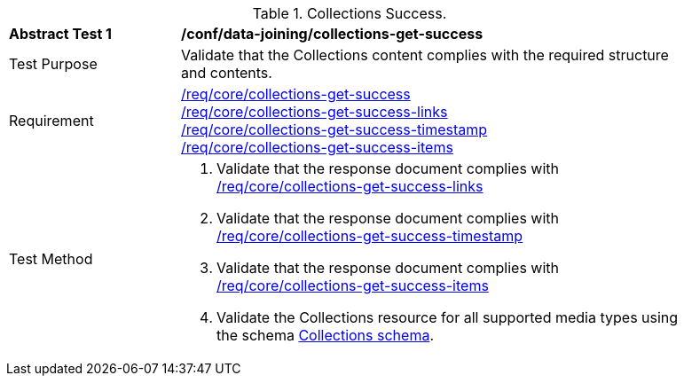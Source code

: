 [[ats_data_joining_collections-get-success]]
[width="90%",cols="2,6a"]
.Collections Success.
|===
^|*Abstract Test {counter:ats-id}* |*/conf/data-joining/collections-get-success*
^|Test Purpose | Validate that the Collections content complies with the required structure and contents.
^|Requirement | <<req_core_collections-get-success,/req/core/collections-get-success>> +
 <<req_core_collections-get-success-links,/req/core/collections-get-success-links>> +
 <<req_core_collections-get-success-timestamp, /req/core/collections-get-success-timestamp>> +
<<req_core_collections-get-success-items, /req/core/collections-get-success-items>>
^|Test Method | 
. Validate that the response document complies with <<req_core_collections-get-success-links, /req/core/collections-get-success-links>>
. Validate that the response document complies with <<req_core_collections-get-success-timestamp, /req/core/collections-get-success-timestamp>>
. Validate that the response document complies with <<req_core_collections-get-success-items, /req/core/collections-get-success-items>>
. Validate the Collections resource for all supported media types using the schema <<collections_schema, Collections schema>>.
|===